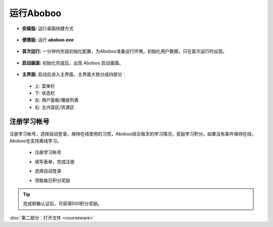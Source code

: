 ============
运行Aboboo
============

* **安装版:** 运行桌面快捷方式 
 .. image:: /images/run-shortcut.png

* **便携版:** 运行 **aboboo.exe**  
 .. image:: /images/run-program.png

* **首次运行:** 一分钟内完成初始化配置，为Aboboo准备运行环境，初始化用户数据，只在首次运行时出现。
 .. image:: /images/first-run.png

* **启动画面:** 初始化完成后，出现 Aboboo 启动画面。

 .. image:: /images/splash-screen.png

* **主界面:** 启动后进入主界面，主界面大致分成四部分：

 * 上: 菜单栏
 * 下: 状态栏
 * 左: 用户面板/播放列表
 * 右: 主内容区/资源区

 .. image:: /images/main-screen.jpg

注册学习帐号
==================
注册学习帐号，选择自动登录，保持在线使用的习惯，Aboboo综合每天的学习情况，奖励学习积分。如果没有条件保持在线，Aboboo也支持离线学习。

 * 注册学习帐号
 .. image:: /images/click-signup.png
 
 * 填写表单，完成注册
 .. image:: /images/signup-form.png

 * 选择自动登录
 .. image:: /images/setup-auto-login.png
 
 * 领取每日积分奖励
 .. image:: /images/daily-bonus.png

.. tip:: 完成邮箱认证后，可获得500积分奖励。

:doc:`第二部分：打开文件 <courseware>`